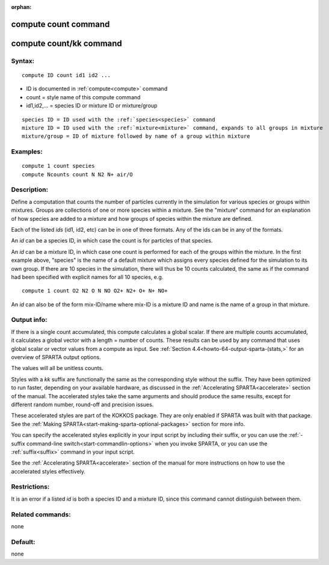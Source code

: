 
:orphan:

.. index:: compute_count

.. _compute-count:

.. _compute-count-command:

#####################
compute count command
#####################

.. _compute-count-kk-command:

########################
compute count/kk command
########################

.. _compute-count-syntax:

*******
Syntax:
*******

::

   compute ID count id1 id2 ...

- ID is documented in :ref:`compute<compute>` command 

- count = style name of this compute command

- id1,id2,... = species ID or mixture ID or mixture/group

::

     species ID = ID used with the :ref:`species<species>` command
     mixture ID = ID used with the :ref:`mixture<mixture>` command, expands to all groups in mixture
     mixture/group = ID of mixture followed by name of a group within mixture

.. _compute-count-examples:

*********
Examples:
*********

::

   compute 1 count species
   compute Ncounts count N N2 N+ air/O

.. _compute-count-descriptio:

************
Description:
************

Define a computation that counts the number of particles currently in
the simulation for various species or groups within mixtures.  Groups
are collections of one or more species within a mixture.  See the
"mixture" command for an explanation of how species are added to a
mixture and how groups of species within the mixture are defined.

Each of the listed *ids* (id1, id2, etc) can be in one of three
formats.  Any of the ids can be in any of the formats.

An *id* can be a species ID, in which case the count is for particles
of that species.

An *id* can be a mixture ID, in which case one count is performed for
each of the groups within the mixture.  In the first example above,
"species" is the name of a default mixture which assigns every species
defined for the simulation to its own group.  If there are 10 species
in the simulation, there will thus be 10 counts calculated, the same
as if the command had been specified with explicit names for all 10
species, e.g.

::

   compute 1 count O2 N2 O N NO O2+ N2+ O+ N+ NO+

An *id* can also be of the form mix-ID/name where mix-ID is a mixture
ID and name is the name of a group in that mixture.

.. _compute-count-output-info:

************
Output info:
************

If there is a single count accumulated, this compute calculates a
global scalar.  If there are multiple counts accumulated, it
calculates a global vector with a length = number of counts.  These
results can be used by any command that uses global scalar or vector
values from a compute as input.  See :ref:`Section 4.4<howto-64-output-sparta-(stats,>` for an overview of SPARTA output
options.

The values will all be unitless counts.

Styles with a *kk* suffix are functionally the same as the
corresponding style without the suffix.  They have been optimized to
run faster, depending on your available hardware, as discussed in the
:ref:`Accelerating SPARTA<accelerate>` section of the manual.
The accelerated styles take the same arguments and should produce the
same results, except for different random number, round-off and
precision issues.

These accelerated styles are part of the KOKKOS package. They are only
enabled if SPARTA was built with that package.  See the :ref:`Making SPARTA<start-making-sparta-optional-packages>` section for more info.

You can specify the accelerated styles explicitly in your input script
by including their suffix, or you can use the :ref:`-suffix command-line switch<start-commandlin-options>` when you invoke SPARTA, or you can
use the :ref:`suffix<suffix>` command in your input script.

See the :ref:`Accelerating SPARTA<accelerate>` section of the
manual for more instructions on how to use the accelerated styles
effectively.

.. _compute-count-restrictio:

*************
Restrictions:
*************

It is an error if a listed *id* is both a species ID and a mixture ID,
since this command cannot distinguish between them.

.. _compute-count-related-commands:

*****************
Related commands:
*****************

none

.. _compute-count-default:

********
Default:
********

none


